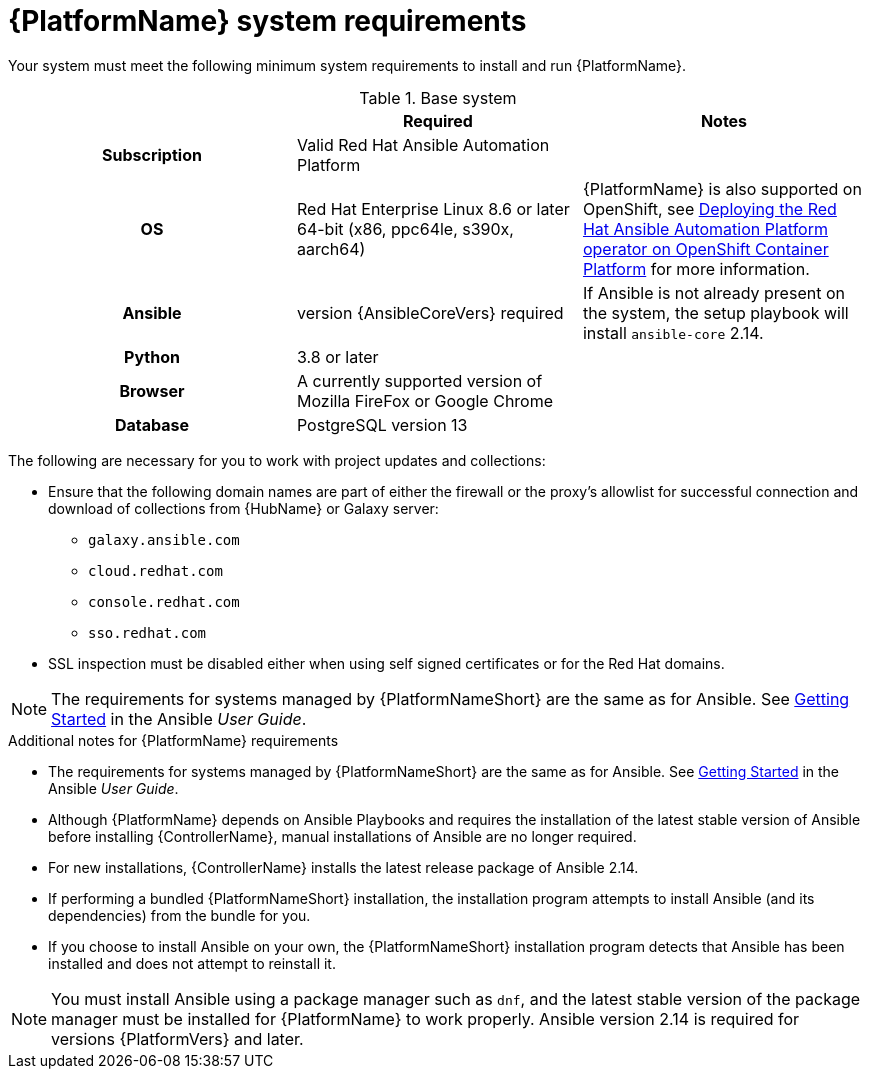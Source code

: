 

// [id="ref-platform-system-requirements_{context}"]

= {PlatformName} system requirements

Your system must meet the following minimum system requirements to install and run {PlatformName}.

.Base system

[cols="a,a,a"]
|===
|  | Required | Notes

h| Subscription | Valid Red Hat Ansible Automation Platform |

h| OS | Red Hat Enterprise Linux 8.6 or later 64-bit (x86, ppc64le, s390x, aarch64) |{PlatformName} is also supported on OpenShift, see link:https://access.redhat.com/documentation/en-us/red_hat_ansible_automation_platform/{PlatformVers}/html/deploying_the_red_hat_ansible_automation_platform_operator_on_openshift_container_platform/index[Deploying the Red Hat Ansible Automation Platform operator on OpenShift Container Platform] for more information.

h| Ansible | version {AnsibleCoreVers} required | If Ansible is not already present on the system, the setup playbook will install `ansible-core` 2.14.

h| Python | 3.8 or later |

h| Browser | A currently supported version of Mozilla FireFox or Google Chrome |

h| Database | PostgreSQL version 13 |
|===

The following are necessary for you to work with project updates and collections:

* Ensure that the following domain names are part of either the firewall or the proxy's allowlist for successful connection and download of collections from {HubName} or Galaxy server:
** `galaxy.ansible.com`
** `cloud.redhat.com`
** `console.redhat.com`
** `sso.redhat.com`
* SSL inspection must be disabled either when using self signed certificates or for the Red Hat domains.

[NOTE]
====
The requirements for systems managed by {PlatformNameShort} are the same as for Ansible.
See link:https://docs.ansible.com/ansible/latest/user_guide/intro_getting_started.html[Getting Started] in the Ansible _User Guide_.
====

.Additional notes for {PlatformName} requirements

* The requirements for systems managed by {PlatformNameShort} are the same as for Ansible. See link:https://docs.ansible.com/ansible/latest/user_guide/intro_getting_started.html[Getting Started] in the Ansible _User Guide_.

* Although {PlatformName} depends on Ansible Playbooks and requires the installation of the latest stable version of Ansible before installing {ControllerName}, manual installations of Ansible are no longer required.

* For new installations, {ControllerName} installs the latest release package of Ansible 2.14.

* If performing a bundled {PlatformNameShort} installation, the installation program attempts to install Ansible (and its dependencies) from the bundle for you.

* If you choose to install Ansible on your own, the {PlatformNameShort} installation program detects that Ansible has been installed and does not attempt to reinstall it.

[NOTE]
====
You must install Ansible using a package manager such as `dnf`, and the latest stable version of the package manager must be installed for {PlatformName} to work properly.
Ansible version 2.14 is required for versions {PlatformVers} and later.
====
